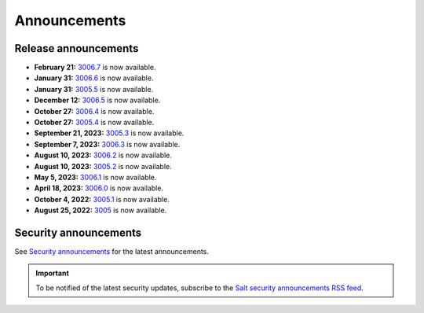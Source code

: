 .. _announcements:

=============
Announcements
=============

.. |date| date::

.. article-info::
    :avatar: ../_static/img/SaltProject_Logomark_teal.png
    :avatar-link: https://saltproject.io/
    :avatar-outline: muted
    :date: Last updated on |date|
    :author: **The Salt Project**
    :class-container: sd-p-2 sd-outline-muted sd-rounded-1


Release announcements
=====================

* **February 21:** `3006.7 <https://docs.saltproject.io/en/latest/topics/releases/3006.7.html>`_ is now available.
* **January 31:** `3006.6 <https://docs.saltproject.io/en/latest/topics/releases/3006.6.html>`_ is now available.
* **January 31:** `3005.5 <https://docs.saltproject.io/en/3005/topics/releases/3005.5.html>`_ is now available.
* **December 12:** `3006.5 <https://docs.saltproject.io/en/latest/topics/releases/3006.5.html>`_ is now available.
* **October 27:** `3006.4 <https://docs.saltproject.io/en/latest/topics/releases/3006.4.html>`_ is now available.
* **October 27:** `3005.4 <https://docs.saltproject.io/en/3005/topics/releases/3005.4.html>`_ is now available.
* **September 21, 2023:** `3005.3 <https://docs.saltproject.io/en/3005/topics/releases/3005.3.html>`_ is now available.
* **September 7, 2023:** `3006.3 <https://docs.saltproject.io/en/latest/topics/releases/3006.3.html>`_ is now available.
* **August 10, 2023:** `3006.2 <https://docs.saltproject.io/en/latest/topics/releases/3006.2.html>`_ is now available.
* **August 10, 2023:** `3005.2 <https://docs.saltproject.io/en/3005/topics/releases/3005.2.html>`_ is now available.
* **May 5, 2023:** `3006.1 <https://docs.saltproject.io/en/latest/topics/releases/3006.1.html>`_ is now available.
* **April 18, 2023:** `3006.0 <https://docs.saltproject.io/en/latest/topics/releases/3006.html>`_ is now available.
* **October 4, 2022:** `3005.1 <https://docs.saltproject.io/en/3005/topics/releases/3005.1.html>`_ is now available.
* **August 25, 2022:** `3005 <https://docs.saltproject.io/en/3005/topics/releases/3005.html>`_ is now available.


Security announcements
======================

See `Security announcements <https://saltproject.io/security-announcements/>`_
for the latest announcements.

.. Important::
    To be notified of the latest security updates, subscribe to the
    `Salt security announcements RSS feed <https://saltproject.io/rss-feeds/>`_.
